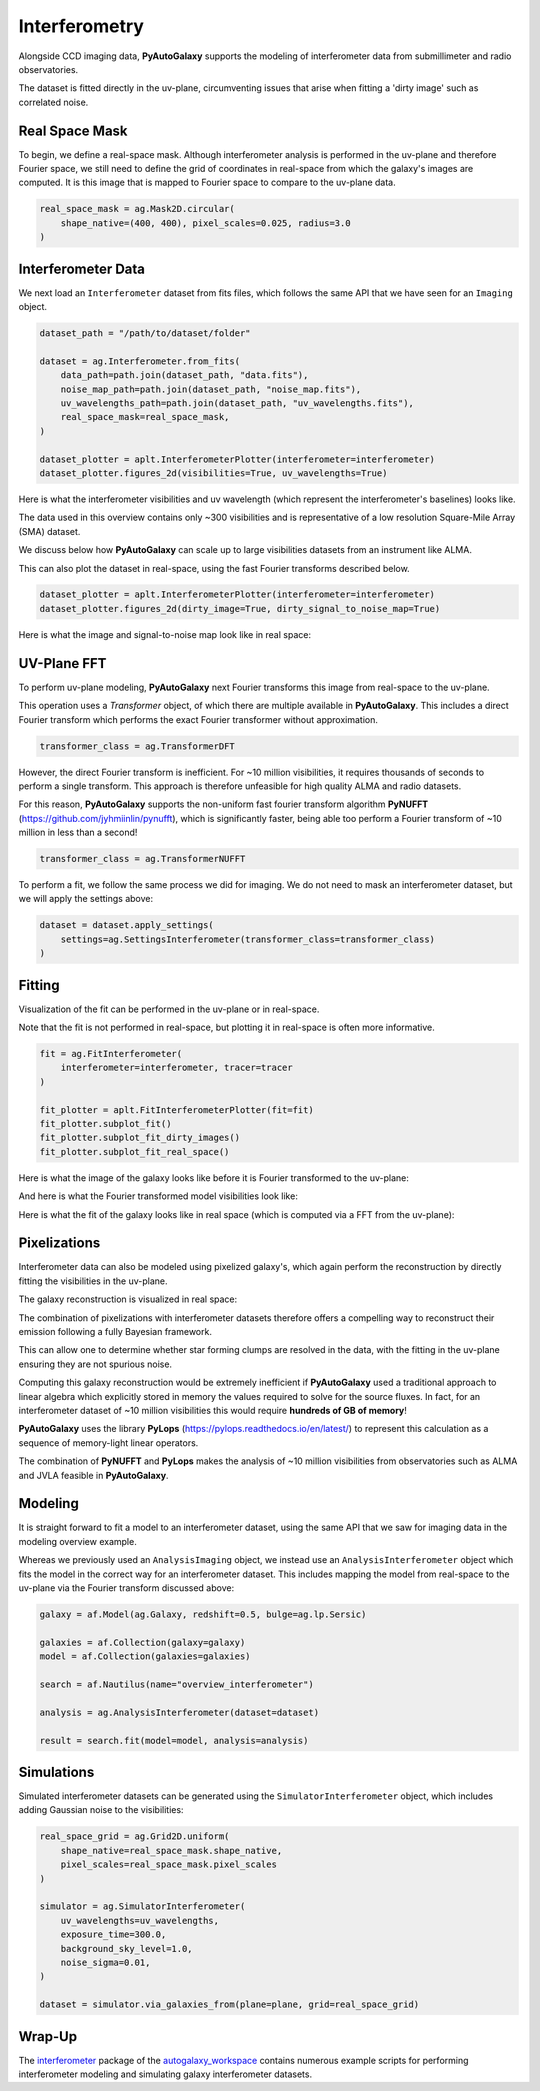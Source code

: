 .. _overview_6_interferometry:

Interferometry
==============

Alongside CCD imaging data, **PyAutoGalaxy** supports the modeling of interferometer data from submillimeter and radio
observatories.

The dataset is fitted directly in the uv-plane, circumventing issues that arise when fitting a 'dirty image' such
as correlated noise.

Real Space Mask
---------------

To begin, we define a real-space mask. Although interferometer analysis is performed in the uv-plane and
therefore Fourier space, we still need to define the grid of coordinates in real-space from which the galaxy's
images are computed. It is this image that is mapped to Fourier space to compare to the uv-plane data.

.. code-block:: python

    real_space_mask = ag.Mask2D.circular(
        shape_native=(400, 400), pixel_scales=0.025, radius=3.0
    )

Interferometer Data
-------------------

We next load an ``Interferometer`` dataset from fits files, which follows the same API that we have seen
for an ``Imaging`` object.

.. code-block:: python

    dataset_path = "/path/to/dataset/folder"

    dataset = ag.Interferometer.from_fits(
        data_path=path.join(dataset_path, "data.fits"),
        noise_map_path=path.join(dataset_path, "noise_map.fits"),
        uv_wavelengths_path=path.join(dataset_path, "uv_wavelengths.fits"),
        real_space_mask=real_space_mask,
    )

    dataset_plotter = aplt.InterferometerPlotter(interferometer=interferometer)
    dataset_plotter.figures_2d(visibilities=True, uv_wavelengths=True)

Here is what the interferometer visibilities and uv wavelength (which represent the interferometer's baselines) looks
like.

.. image:: https://raw.githubusercontent.com/Jammy2211/PyAutoGalaxy/main/docs/overview/images/interferometry/data.png
  :width: 400
  :alt: Alternative text

.. image:: https://raw.githubusercontent.com/Jammy2211/PyAutoGalaxy/main/docs/overview/images/interferometry/uv_wavelengths.png
  :width: 400
  :alt: Alternative text

The data used in this overview contains only ~300 visibilities and is representative of a low resolution
Square-Mile Array (SMA) dataset.

We discuss below how **PyAutoGalaxy** can scale up to large visibilities datasets from an instrument like ALMA.

This can also plot the dataset in real-space, using the fast Fourier transforms described below.

.. code-block:: python

    dataset_plotter = aplt.InterferometerPlotter(interferometer=interferometer)
    dataset_plotter.figures_2d(dirty_image=True, dirty_signal_to_noise_map=True)

Here is what the image and signal-to-noise map look like in real space:

.. image:: https://raw.githubusercontent.com/Jammy2211/PyAutoGalaxy/main/docs/overview/images/interferometry/dirty_image.png
  :width: 400
  :alt: Alternative text

.. image:: https://raw.githubusercontent.com/Jammy2211/PyAutoGalaxy/main/docs/overview/images/interferometry/dirty_signal_to_noise.png
  :width: 400
  :alt: Alternative text

UV-Plane FFT
------------

To perform uv-plane modeling, **PyAutoGalaxy** next Fourier transforms this image from real-space to the uv-plane.

This operation uses a *Transformer* object, of which there are multiple available in **PyAutoGalaxy**. This includes
a direct Fourier transform which performs the exact Fourier transformer without approximation.

.. code-block:: python

    transformer_class = ag.TransformerDFT

However, the direct Fourier transform is inefficient. For ~10 million visibilities, it requires thousands of seconds
to perform a single transform. This approach is therefore unfeasible for high quality ALMA and radio datasets.

For this reason, **PyAutoGalaxy** supports the non-uniform fast fourier transform algorithm
**PyNUFFT** (https://github.com/jyhmiinlin/pynufft), which is significantly faster, being able too perform a Fourier
transform of ~10 million in less than a second!

.. code-block:: python

    transformer_class = ag.TransformerNUFFT

To perform a fit, we follow the same process we did for imaging. We do not need to mask an interferometer dataset,
but we will apply the settings above:

.. code-block:: python

    dataset = dataset.apply_settings(
        settings=ag.SettingsInterferometer(transformer_class=transformer_class)
    )

Fitting
-------

Visualization of the fit can be performed in the uv-plane or in real-space.

Note that the fit is not performed in real-space, but plotting it in real-space is often more informative.

.. code-block:: python

    fit = ag.FitInterferometer(
        interferometer=interferometer, tracer=tracer
    )

    fit_plotter = aplt.FitInterferometerPlotter(fit=fit)
    fit_plotter.subplot_fit()
    fit_plotter.subplot_fit_dirty_images()
    fit_plotter.subplot_fit_real_space()

Here is what the image of the galaxy looks like before it is Fourier transformed to the uv-plane:

.. image:: https://raw.githubusercontent.com/Jammy2211/PyAutoGalaxy/main/docs/overview/images/interferometry/image_pre_ft.png
  :width: 400
  :alt: Alternative text

And here is what the Fourier transformed model visibilities look like:

.. image:: https://raw.githubusercontent.com/Jammy2211/PyAutoGalaxy/main/docs/overview/images/interferometry/model_data.png
  :width: 400
  :alt: Alternative text

Here is what the fit of the galaxy looks like in real space (which is computed via a FFT from the uv-plane):

.. image:: https://raw.githubusercontent.com/Jammy2211/PyAutoGalaxy/main/docs/overview/images/interferometry/fit_dirty_images.png
  :width: 400
  :alt: Alternative text

Pixelizations
-------------

Interferometer data can also be modeled using pixelized galaxy's, which again perform the reconstruction by
directly fitting the visibilities in the uv-plane.

The galaxy reconstruction is visualized in real space:

.. image:: https://raw.githubusercontent.com/Jammy2211/PyAutoGalaxy/main/docs/overview/images/interferometry/reconstruction.png
  :width: 400
  :alt: Alternative text

The combination of pixelizations with interferometer datasets therefore offers a compelling way to reconstruct
their emission following a fully Bayesian framework.

This can allow one to determine whether star forming clumps are resolved in the data, with the fitting in the uv-plane
ensuring they are not spurious noise.

Computing this galaxy reconstruction would be extremely inefficient if **PyAutoGalaxy** used a traditional approach to
linear algebra which explicitly stored in memory the values required to solve for the source fluxes. In fact, for an
interferometer dataset of ~10 million visibilities this would require **hundreds of GB of memory**!

**PyAutoGalaxy** uses the library **PyLops** (https://pylops.readthedocs.io/en/latest/) to represent this calculation as
a sequence of memory-light linear operators.

The combination of **PyNUFFT** and **PyLops** makes the analysis of ~10 million visibilities from observatories such as
ALMA and JVLA feasible in **PyAutoGalaxy**.

Modeling
--------

It is straight forward to fit a model to an interferometer dataset, using the same API that we saw for imaging
data in the modeling overview example.

Whereas we previously used an ``AnalysisImaging`` object, we instead use an ``AnalysisInterferometer`` object which fits
the model in the correct way for an interferometer dataset. This includes mapping the model from real-space
to the uv-plane via the Fourier transform discussed above:

.. code-block:: python

    galaxy = af.Model(ag.Galaxy, redshift=0.5, bulge=ag.lp.Sersic)

    galaxies = af.Collection(galaxy=galaxy)
    model = af.Collection(galaxies=galaxies)

    search = af.Nautilus(name="overview_interferometer")

    analysis = ag.AnalysisInterferometer(dataset=dataset)

    result = search.fit(model=model, analysis=analysis)

Simulations
-----------

Simulated interferometer datasets can be generated using the ``SimulatorInterferometer`` object, which includes adding
Gaussian noise to the visibilities:

.. code-block:: python

    real_space_grid = ag.Grid2D.uniform(
        shape_native=real_space_mask.shape_native,
        pixel_scales=real_space_mask.pixel_scales
    )

    simulator = ag.SimulatorInterferometer(
        uv_wavelengths=uv_wavelengths,
        exposure_time=300.0,
        background_sky_level=1.0,
        noise_sigma=0.01,
    )

    dataset = simulator.via_galaxies_from(plane=plane, grid=real_space_grid)

Wrap-Up
-------

The `interferometer <https://github.com/Jammy2211/autogalaxy_workspace/tree/release/notebooks/interferometer>`_ package
of the `autogalaxy_workspace <https://github.com/Jammy2211/autogalaxy_workspace>`_ contains numerous example scripts for performing
interferometer modeling and simulating galaxy interferometer datasets.